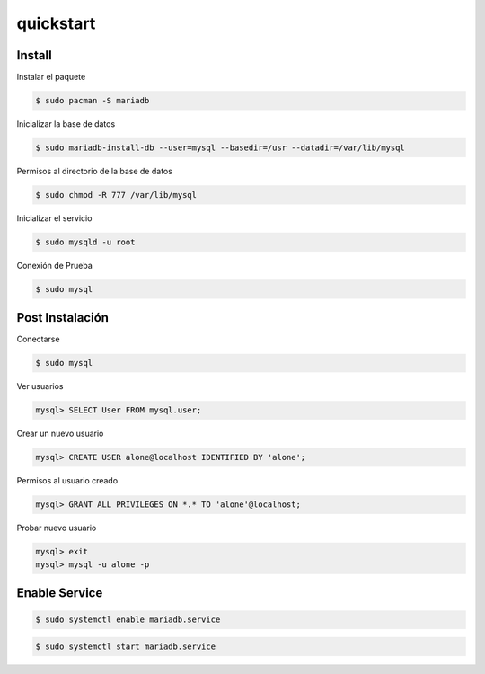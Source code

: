 quickstart
=====================

Install
-----------------

Instalar el paquete

.. code-block:: bash
    
    $ sudo pacman -S mariadb

Inicializar la base de datos

.. code-block:: bash
    
    $ sudo mariadb-install-db --user=mysql --basedir=/usr --datadir=/var/lib/mysql

Permisos al directorio de la base de datos

.. code-block:: bash

    $ sudo chmod -R 777 /var/lib/mysql

Inicializar el servicio

.. code-block:: bash

    $ sudo mysqld -u root

Conexión de Prueba

.. code-block:: bash

    $ sudo mysql

Post Instalación
--------------------

Conectarse

.. code-block:: bash

    $ sudo mysql

Ver usuarios

.. code-block:: bash

    mysql> SELECT User FROM mysql.user;

Crear un nuevo usuario

.. code-block:: bash

    mysql> CREATE USER alone@localhost IDENTIFIED BY 'alone';

Permisos al usuario creado

.. code-block:: bash

    mysql> GRANT ALL PRIVILEGES ON *.* TO 'alone'@localhost;

Probar nuevo usuario

.. code-block:: bash

    mysql> exit
    mysql> mysql -u alone -p

    

Enable Service
----------------------

.. code-block:: bash

    $ sudo systemctl enable mariadb.service

.. code-block:: bash

    $ sudo systemctl start mariadb.service

